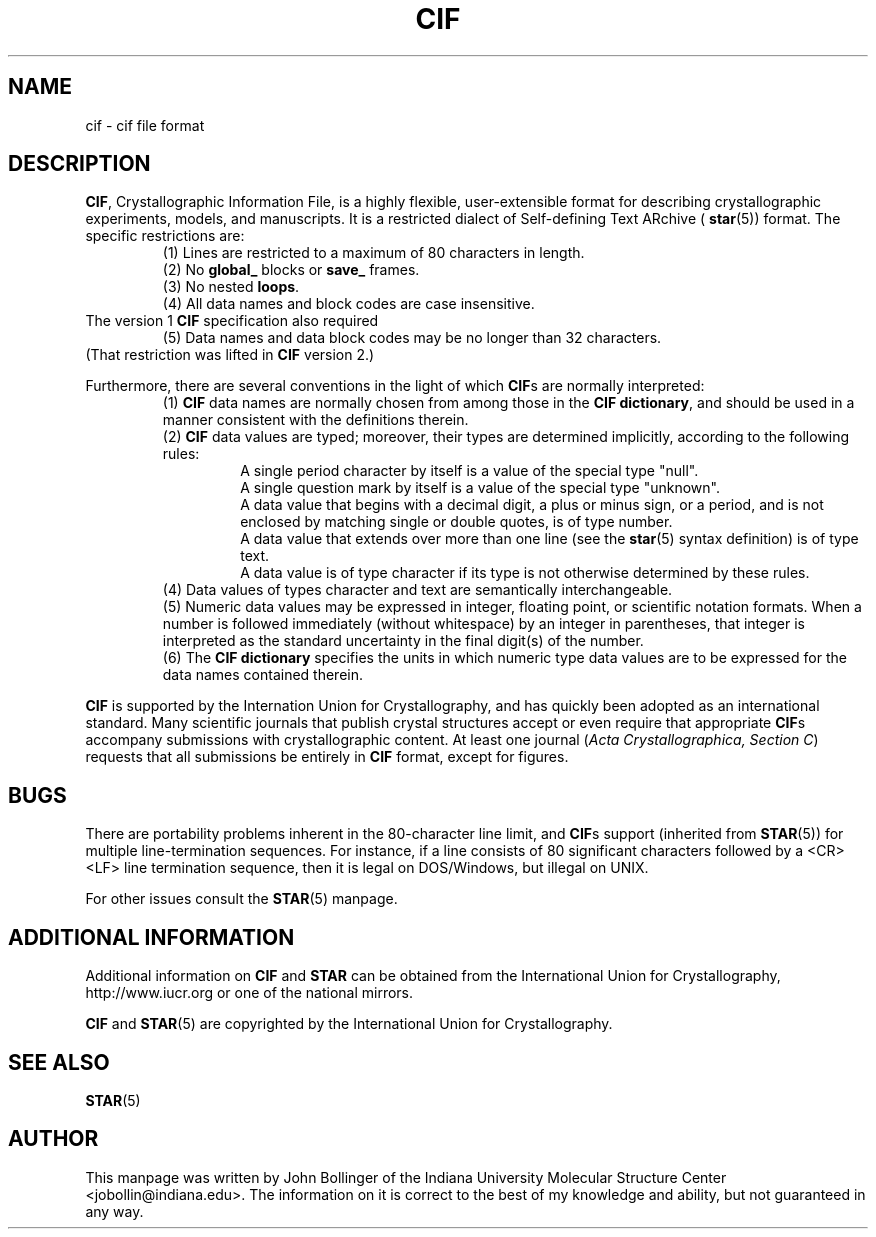 .TH CIF 5 "AUGUST 2000" "Reciprocal Net" "User Manuals"
.SH NAME
cif \- cif file format
.SH DESCRIPTION
.BR CIF ,
Crystallographic Information File, is a highly flexible, user-extensible format
for describing crystallographic experiments, models, and manuscripts.  It is a
restricted dialect of Self-defining Text ARchive (
.BR star (5))
format.  The specific restrictions are:
.RS
(1) Lines are restricted to a maximum of 80 characters in length.
.RE
.RS
(2) No 
.BR global_ " blocks or " save_
frames.
.RE
.RS
(3) No nested
.BR loops .
.RE
.RS
(4) All data names and block codes are case insensitive.
.RE
The version 1
.B CIF
specification also required
.RS
(5) Data names and data block codes may be no longer than 32 characters.
.RE
(That restriction was lifted in
.B CIF
version 2.)
.P
Furthermore, there are several conventions in the light of which
.BR CIF s
are normally interpreted:
.RS
(1)
.B CIF
data names are normally chosen from among those in the
.BR "CIF dictionary" ,
and should be used in a manner consistent with the definitions therein.
.RE
.RS
(2)
.B CIF
data values are typed; moreover, their types are determined implicitly,
according to the following rules:
.RS
A single period character by itself is a value of the special type "null".
.RE
.RS
A single question mark by itself is  a value of the special type "unknown".
.RE
.RS
A data value that begins with a decimal digit, a plus or minus sign, or a
period, and is not enclosed by matching single or double quotes, is of type
number.
.RE
.RS
A data value that extends over more than one line (see the
.BR star (5)
syntax definition) is of type text.
.RE
.RS
A data value is of type character if its type is not otherwise determined by
these rules.
.RE
.RE
.RS
(4) Data values of types character and text are semantically interchangeable.
.RE
.RS
(5) Numeric data values may be expressed in integer, floating point, or
scientific notation formats.  When a number is followed immediately (without
whitespace) by an integer in parentheses, that integer is interpreted as the
standard uncertainty in the final digit(s) of the number.
.RE
.RS
(6) The
.B CIF dictionary
specifies the units in which numeric type data values are to be expressed for
the data names contained therein.
.RE
.P
.B CIF
is supported by the Internation Union for Crystallography, and has quickly
been adopted as an international standard.  Many scientific journals that
publish crystal structures accept or even require that appropriate
.BR CIF s
accompany submissions with crystallographic content.  At least one journal
.RI ( "Acta Crystallographica, Section C" )
requests that all submissions be entirely in
.B CIF
format, except for figures.
.SH BUGS
There are portability problems inherent in the 80-character line limit, and
.BR CIF s
support (inherited from
.BR STAR (5))
for multiple line-termination sequences.  For instance, if a line consists of
80 significant characters followed by a <CR><LF> line termination sequence,
then it is legal on DOS/Windows, but illegal on UNIX.
.P
For other issues consult the
.BR STAR (5)
manpage.
.SH "ADDITIONAL INFORMATION"
Additional information on
.BR CIF " and " STAR
can be obtained from the International Union for Crystallography,
http://www.iucr.org or one of the national mirrors.
.P
.B CIF
and
.BR STAR (5)
are copyrighted by the International Union for Crystallography.
.SH "SEE ALSO"
.BR STAR (5)
.SH AUTHOR
This manpage was written by John Bollinger of the Indiana University Molecular
Structure Center <jobollin@indiana.edu>.  The information on it is correct to
the best of my knowledge and ability, but not guaranteed in any way.
